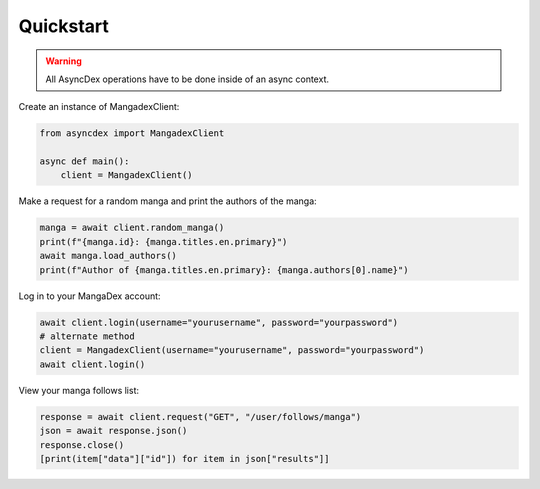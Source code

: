 Quickstart
##########

.. warning::
    All AsyncDex operations have to be done inside of an async context.

Create an instance of MangadexClient:

.. code-block:: python

    from asyncdex import MangadexClient

    async def main():
        client = MangadexClient()

Make a request for a random manga and print the authors of the manga:

.. code-block:: python

    manga = await client.random_manga()
    print(f"{manga.id}: {manga.titles.en.primary}")
    await manga.load_authors()
    print(f"Author of {manga.titles.en.primary}: {manga.authors[0].name}")


Log in to your MangaDex account:

.. code-block:: python

    await client.login(username="yourusername", password="yourpassword")
    # alternate method
    client = MangadexClient(username="yourusername", password="yourpassword")
    await client.login()

View your manga follows list:

.. code-block:: python

    response = await client.request("GET", "/user/follows/manga")
    json = await response.json()
    response.close()
    [print(item["data"]["id"]) for item in json["results"]]
